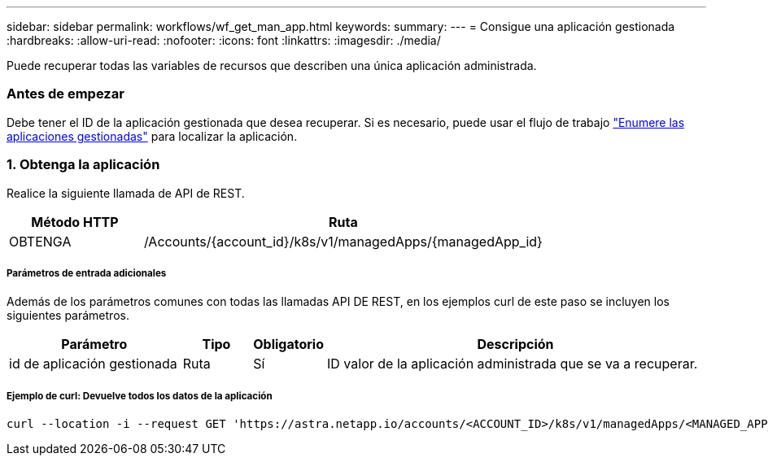 ---
sidebar: sidebar 
permalink: workflows/wf_get_man_app.html 
keywords:  
summary:  
---
= Consigue una aplicación gestionada
:hardbreaks:
:allow-uri-read: 
:nofooter: 
:icons: font
:linkattrs: 
:imagesdir: ./media/


[role="lead"]
Puede recuperar todas las variables de recursos que describen una única aplicación administrada.



=== Antes de empezar

Debe tener el ID de la aplicación gestionada que desea recuperar. Si es necesario, puede usar el flujo de trabajo link:wf_list_man_apps.html["Enumere las aplicaciones gestionadas"] para localizar la aplicación.



=== 1. Obtenga la aplicación

Realice la siguiente llamada de API de REST.

[cols="25,75"]
|===
| Método HTTP | Ruta 


| OBTENGA | /Accounts/{account_id}/k8s/v1/managedApps/{managedApp_id} 
|===


===== Parámetros de entrada adicionales

Además de los parámetros comunes con todas las llamadas API DE REST, en los ejemplos curl de este paso se incluyen los siguientes parámetros.

[cols="25,10,10,55"]
|===
| Parámetro | Tipo | Obligatorio | Descripción 


| id de aplicación gestionada | Ruta | Sí | ID valor de la aplicación administrada que se va a recuperar. 
|===


===== Ejemplo de curl: Devuelve todos los datos de la aplicación

[source, curl]
----
curl --location -i --request GET 'https://astra.netapp.io/accounts/<ACCOUNT_ID>/k8s/v1/managedApps/<MANAGED_APP_ID>' --header 'Accept: */*' --header 'Authorization: Bearer <API_TOKEN>'
----